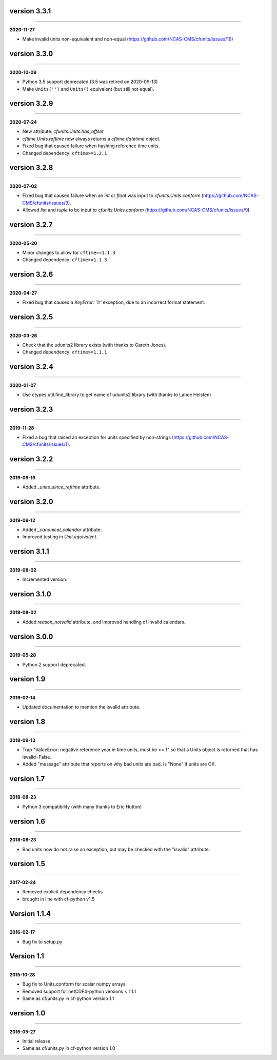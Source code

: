 version 3.3.1
-------------
----

**2020-11-27**

* Make invalid units non-equivalent and non-equal
  (https://github.com/NCAS-CMS/cfunits/issues/19)

version 3.3.0
-------------
----

**2020-10-09**

* Python 3.5 support deprecated (3.5 was retired on 2020-09-13)
* Make ``Units('')`` and ``Units()`` equivalent (but still not equal).

version 3.2.9
-------------
----

**2020-07-24**

* New attribute: `cfunits.Units.has_offset`
* `cftime.Units.reftime` now always returns a `cftime.datetime`
  object.
* Fixed bug that caused failure when hashing reference time units.
* Changed dependency: ``cftime>=1.2.1``

version 3.2.8
-------------
----

**2020-07-02**

* Fixed bug that caused failure when an `int` or `float` was input to
  `cfunits.Units.conform`
  (https://github.com/NCAS-CMS/cfunits/issues/9).
* Allowed `list` and `tuple` to be input to `cfunits.Units.conform`
  (https://github.com/NCAS-CMS/cfunits/issues/9).

version 3.2.7
-------------
----

**2020-05-20**

* Minor changes to allow for ``cftime==1.1.3``
* Changed dependency: ``cftime>=1.1.3``

version 3.2.6
-------------
----

**2020-04-27**

* Fixed bug that caused a `KeyError: '1r'` exception, due to an
  incorrect format statement.

version 3.2.5
-------------
----

**2020-03-26**

* Check that the udunits2 library exists (with thanks to Gareth
  Jones).
* Changed dependency: ``cftime>=1.1.1``

version 3.2.4
-------------
----

**2020-01-07**

* Use ctypes.util.find_library to get name of udunits2 library (with
  thanks to Lance Helsten)

version 3.2.3
-------------
----

**2019-11-28**

* Fixed a bug that raised an exception for units specified by
  non-strings (https://github.com/NCAS-CMS/cfunits/issues/1).

version 3.2.2
-------------
----

**2019-09-16**

* Added `_units_since_reftime` attribute.

version 3.2.0
-------------
----

**2019-09-12**

* Added `_canonical_calendar` attribute.
* Improved testing in `Unit.equivalent`.

version 3.1.1
-------------
----

**2019-08-02**

* Incremented version.

version 3.1.0
-------------
----

**2019-08-02**

* Added `reason_notvalid` attribute, and improved handling of invalid
  calendars.

version 3.0.0
-------------
----

**2019-05-28**

* Python 2 support deprecated.

version 1.9
-----------
----

**2019-02-14**

* Updated documentation to mention the isvalid attribute.
	
version 1.8 
-----------
----

**2018-09-13**

* Trap "ValueError: negative reference year in time units, must be >=
  1" so that a Units object is returned that has isvalid=False.
* Added "message" attribute that reports on why bad units are bad. Is
  "None" if units are OK.
	
version 1.7 
-----------
----

**2018-08-23**

* Python 3 compatibility (with many thanks to Eric Hutton)

version 1.6 
-----------
----

**2018-08-23**

* Bad units now do not raise an exception, but may be checked with the
  "isvalid" attribute.

version 1.5 
-----------
----

**2017-02-24**

* Removed explicit dependency checks
* brought in line with cf-python v1.5
	
Version 1.1.4
-------------
----

**2016-02-17**

* Bug fix to setup.py
	
Version 1.1 
-----------
----

**2015-10-28**

* Bug fix to Units.conform for scalar numpy arrays.
* Removed support for netCDF4-python versions < 1.1.1
* Same as cf/units.py in cf-python version 1.1

version 1.0 
-----------
----

**2015-05-27**

* Initial release
* Same as cf/units.py in cf-python version 1.0

